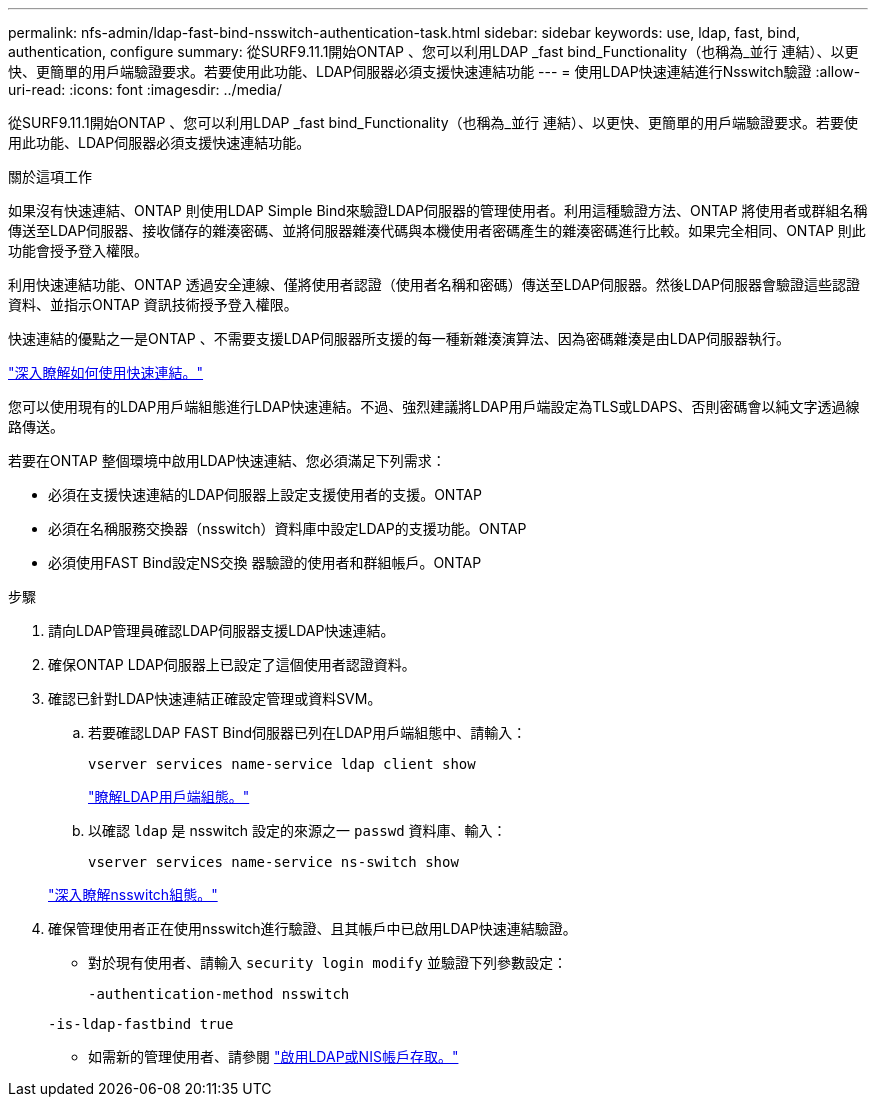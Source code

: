 ---
permalink: nfs-admin/ldap-fast-bind-nsswitch-authentication-task.html 
sidebar: sidebar 
keywords: use, ldap, fast, bind, authentication, configure 
summary: 從SURF9.11.1開始ONTAP 、您可以利用LDAP _fast bind_Functionality（也稱為_並行 連結）、以更快、更簡單的用戶端驗證要求。若要使用此功能、LDAP伺服器必須支援快速連結功能 
---
= 使用LDAP快速連結進行Nsswitch驗證
:allow-uri-read: 
:icons: font
:imagesdir: ../media/


[role="lead"]
從SURF9.11.1開始ONTAP 、您可以利用LDAP _fast bind_Functionality（也稱為_並行 連結）、以更快、更簡單的用戶端驗證要求。若要使用此功能、LDAP伺服器必須支援快速連結功能。

.關於這項工作
如果沒有快速連結、ONTAP 則使用LDAP Simple Bind來驗證LDAP伺服器的管理使用者。利用這種驗證方法、ONTAP 將使用者或群組名稱傳送至LDAP伺服器、接收儲存的雜湊密碼、並將伺服器雜湊代碼與本機使用者密碼產生的雜湊密碼進行比較。如果完全相同、ONTAP 則此功能會授予登入權限。

利用快速連結功能、ONTAP 透過安全連線、僅將使用者認證（使用者名稱和密碼）傳送至LDAP伺服器。然後LDAP伺服器會驗證這些認證資料、並指示ONTAP 資訊技術授予登入權限。

快速連結的優點之一是ONTAP 、不需要支援LDAP伺服器所支援的每一種新雜湊演算法、因為密碼雜湊是由LDAP伺服器執行。

link:https://docs.microsoft.com/en-us/openspecs/windows_protocols/ms-adts/dc4eb502-fb94-470c-9ab8-ad09fa720ea6["深入瞭解如何使用快速連結。"^]

您可以使用現有的LDAP用戶端組態進行LDAP快速連結。不過、強烈建議將LDAP用戶端設定為TLS或LDAPS、否則密碼會以純文字透過線路傳送。

若要在ONTAP 整個環境中啟用LDAP快速連結、您必須滿足下列需求：

* 必須在支援快速連結的LDAP伺服器上設定支援使用者的支援。ONTAP
* 必須在名稱服務交換器（nsswitch）資料庫中設定LDAP的支援功能。ONTAP
* 必須使用FAST Bind設定NS交換 器驗證的使用者和群組帳戶。ONTAP


.步驟
. 請向LDAP管理員確認LDAP伺服器支援LDAP快速連結。
. 確保ONTAP LDAP伺服器上已設定了這個使用者認證資料。
. 確認已針對LDAP快速連結正確設定管理或資料SVM。
+
.. 若要確認LDAP FAST Bind伺服器已列在LDAP用戶端組態中、請輸入：
+
`vserver services name-service ldap client show`

+
link:https://docs.netapp.com/us-en/ontap/nfs-config/create-ldap-client-config-task.html["瞭解LDAP用戶端組態。"]

.. 以確認 `ldap` 是 nsswitch 設定的來源之一 `passwd` 資料庫、輸入：
+
`vserver services name-service ns-switch show`

+
link:https://docs.netapp.com/us-en/ontap/nfs-config/configure-name-service-switch-table-task.html["深入瞭解nsswitch組態。"]



. 確保管理使用者正在使用nsswitch進行驗證、且其帳戶中已啟用LDAP快速連結驗證。
+
** 對於現有使用者、請輸入 `security login modify` 並驗證下列參數設定：
+
`-authentication-method nsswitch`

+
`-is-ldap-fastbind true`

** 如需新的管理使用者、請參閱 link:https://docs.netapp.com/us-en/ontap/authentication/grant-access-nis-ldap-user-accounts-task.html["啟用LDAP或NIS帳戶存取。"]



